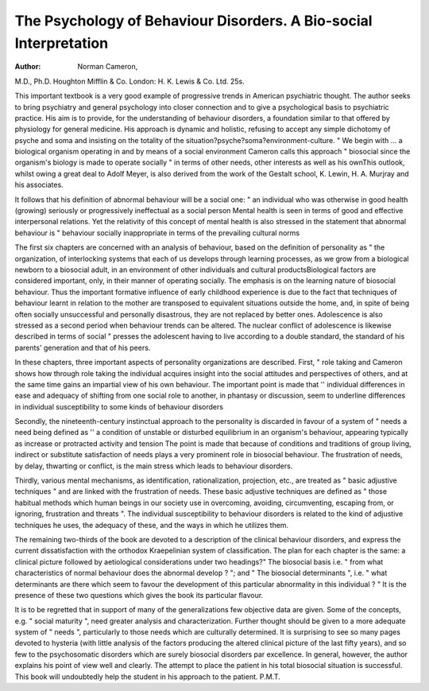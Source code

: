 The Psychology of Behaviour Disorders. A Bio-social Interpretation
=================================================================== 

:Author: Norman Cameron,
M.D., Ph.D. Houghton Mifflin & Co.
London: H. K. Lewis & Co. Ltd. 25s.

This important textbook is a very good example
of progressive trends in American psychiatric
thought. The author seeks to bring psychiatry and
general psychology into closer connection and to give
a psychological basis to psychiatric practice. His
aim is to provide, for the understanding of behaviour
disorders, a foundation similar to that offered by
physiology for general medicine. His approach is
dynamic and holistic, refusing to accept any simple
dichotomy of psyche and soma and insisting on the
totality of the situation?psyche?soma?environment-culture. " We begin with ... a biological organism operating in and by means of a
social environment Cameron calls this approach
" biosocial since the organism's biology is made
to operate socially " in terms of other needs, other
interests as well as his ownThis outlook,
whilst owing a great deal to Adolf Meyer, is also
derived from the work of the Gestalt school,
K. Lewin, H. A. Murjray and his associates.

It follows that his definition of abnormal behaviour will be a social one: " an individual who was
otherwise in good health (growing) seriously or
progressively ineffectual as a social person
Mental health is seen in terms of good and effective
interpersonal relations. Yet the relativity of this
concept of mental health is also stressed in the
statement that abnormal behaviour is " behaviour
socially inappropriate in terms of the prevailing
cultural norms

The first six chapters are concerned with an
analysis of behaviour, based on the definition of
personality as " the organization, of interlocking
systems that each of us develops through learning
processes, as we grow from a biological newborn
to a biosocial adult, in an environment of other
individuals and cultural productsBiological
factors are considered important, only, in their
manner of operating socially. The emphasis is on
the learning nature of biosocial behaviour. Thus
the important formative influence of early childhood
experience is due to the fact that techniques of
behaviour learnt in relation to the mother are
transposed to equivalent situations outside the home,
and, in spite of being often socially unsuccessful
and personally disastrous, they are not replaced
by better ones. Adolescence is also stressed as a
second period when behaviour trends can be
altered. The nuclear conflict of adolescence is
likewise described in terms of social " presses
the adolescent having to live according to a double
standard, the standard of his parents' generation
and that of his peers.

In these chapters, three important aspects of
personality organizations are described. First,
" role taking and Cameron shows how through
role taking the individual acquires insight into the
social attitudes and perspectives of others, and at
the same time gains an impartial view of his own
behaviour. The important point is made that
'' individual differences in ease and adequacy of
shifting from one social role to another, in phantasy
or discussion, seem to underline differences in
individual susceptibility to some kinds of behaviour
disorders

Secondly, the nineteenth-century instinctual
approach to the personality is discarded in favour
of a system of " needs a need being defined as
'' a condition of unstable or disturbed equilibrium
in an organism's behaviour, appearing typically as
increase or protracted activity and tension The
point is made that because of conditions and
traditions of group living, indirect or substitute
satisfaction of needs plays a very prominent role
in biosocial behaviour. The frustration of needs,
by delay, thwarting or conflict, is the main stress
which leads to behaviour disorders.

Thirdly, various mental mechanisms, as identification, rationalization, projection, etc., are treated as
" basic adjustive techniques " and are linked with
the frustration of needs. These basic adjustive
techniques are defined as " those habitual methods
which human beings in our society use in overcoming, avoiding, circumventing, escaping from, or
ignoring, frustration and threats ". The individual
susceptibility to behaviour disorders is related to
the kind of adjustive techniques he uses, the adequacy of these, and the ways in which he utilizes
them.

The remaining two-thirds of the book are devoted
to a description of the clinical behaviour disorders,
and express the current dissatisfaction with the
orthodox Kraepelinian system of classification. The
plan for each chapter is the same: a clinical picture
followed by aetiological considerations under two
headings?" The biosocial basis i.e. " from
what characteristics of normal behaviour does the
abnormal develop ? "; and " The biosocial determinants ", i.e. " what determinants are there which
seem to favour the development of this particular
abnormality in this individual ? " It is the presence
of these two questions which gives the book its
particular flavour.

It is to be regretted that in support of many of
the generalizations few objective data are given.
Some of the concepts, e.g. " social maturity ", need
greater analysis and characterization. Further
thought should be given to a more adequate system
of " needs ", particularly to those needs which are
culturally determined. It is surprising to see so
many pages devoted to hysteria (with little analysis
of the factors producing the altered clinical picture
of the last fifty years), and so few to the psychosomatic disorders which are surely biosocial
disorders par excellence. In general, however, the
author explains his point of view well and clearly.
The attempt to place the patient in his total biosocial
situation is successful. This book will undoubtedly
help the student in his approach to the patient.
P.M.T.

